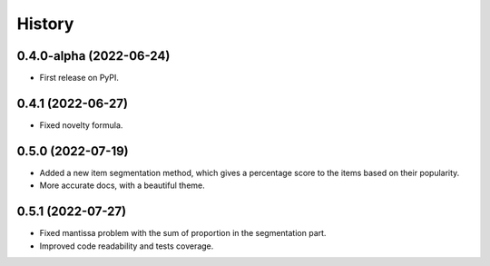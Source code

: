 =======
History
=======

0.4.0-alpha (2022-06-24)
------------------------

* First release on PyPI.

0.4.1 (2022-06-27)
-------------------

* Fixed novelty formula.

0.5.0 (2022-07-19)
-------------------

* Added a new item segmentation method, which gives a percentage score to the items based on their popularity.
* More accurate docs, with a beautiful theme.

0.5.1 (2022-07-27)
-------------------

* Fixed mantissa problem with the sum of proportion in the segmentation part.
* Improved code readability and tests coverage.
